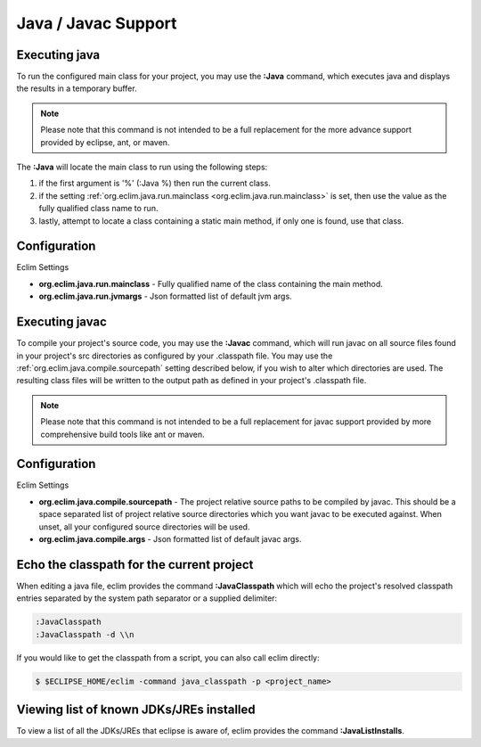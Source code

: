 .. Copyright (C) 2005 - 2011  Eric Van Dewoestine

   This program is free software: you can redistribute it and/or modify
   it under the terms of the GNU General Public License as published by
   the Free Software Foundation, either version 3 of the License, or
   (at your option) any later version.

   This program is distributed in the hope that it will be useful,
   but WITHOUT ANY WARRANTY; without even the implied warranty of
   MERCHANTABILITY or FITNESS FOR A PARTICULAR PURPOSE.  See the
   GNU General Public License for more details.

   You should have received a copy of the GNU General Public License
   along with this program.  If not, see <http://www.gnu.org/licenses/>.

.. _vim/java/java:

Java / Javac Support
====================

.. _\:Java:

Executing java
-----------------

To run the configured main class for your project, you may use the **:Java**
command, which executes java and displays the results in a temporary buffer.

.. note::

  Please note that this command is not intended to be a full replacement for
  the more advance support provided by eclipse, ant, or maven.

The **:Java** will locate the main class to run using the following steps:

#. if the first argument is '%' (:Java %) then run the current class.
#. if the setting :ref:`org.eclim.java.run.mainclass
   <org.eclim.java.run.mainclass>` is set, then use the value as the fully
   qualified class name to run.
#. lastly, attempt to locate a class containing a static main method, if only
   one is found, use that class.

Configuration
-------------

.. _org.eclim.java.run.mainclass:

Eclim Settings

- **org.eclim.java.run.mainclass** -
  Fully qualified name of the class containing the main method.
- **org.eclim.java.run.jvmargs** -
  Json formatted list of default jvm args.

.. _\:Javac:

Executing javac
-----------------

To compile your project's source code, you may use the **:Javac** command,
which will run javac on all source files found in your project's src
directories as configured by your .classpath file.  You may use the
:ref:`org.eclim.java.compile.sourcepath` setting described below, if you wish
to alter which directories are used.  The resulting class files will be written
to the output path as defined in your project's .classpath file.

.. note::

  Please note that this command is not intended to be a full replacement for
  javac support provided by more comprehensive build tools like ant or maven.

Configuration
-------------

Eclim Settings

.. _org.eclim.java.compile.sourcepath:

- **org.eclim.java.compile.sourcepath** -
  The project relative source paths to be compiled by javac.  This should be a
  space separated list of project relative source directories which you want
  javac to be executed against.  When unset, all your configured source
  directories will be used.
- **org.eclim.java.compile.args** -
  Json formatted list of default javac args.

.. _\:JavaClasspath:


Echo the classpath for the current project
------------------------------------------

When editing a java file, eclim provides the command **:JavaClasspath** which
will echo the project's resolved classpath entries separated by the system path
separator or a supplied
delimiter:

.. code-block:: vim

  :JavaClasspath
  :JavaClasspath -d \\n

If you would like to get the classpath from a script, you can also call eclim
directly:

.. code-block:: sh

  $ $ECLIPSE_HOME/eclim -command java_classpath -p <project_name>

.. _\:JavaListInstalls:

Viewing list of known JDKs/JREs installed
-----------------------------------------

To view a list of all the JDKs/JREs that eclipse is aware of, eclim provides
the command **:JavaListInstalls**.
